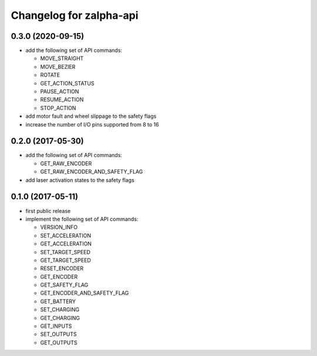 ^^^^^^^^^^^^^^^^^^^^^^^^
Changelog for zalpha-api
^^^^^^^^^^^^^^^^^^^^^^^^

0.3.0 (2020-09-15)
------------------
* add the following set of API commands:

  - MOVE_STRAIGHT
  - MOVE_BEZIER
  - ROTATE
  - GET_ACTION_STATUS
  - PAUSE_ACTION
  - RESUME_ACTION
  - STOP_ACTION

* add motor fault and wheel slippage to the safety flags
* increase the number of I/O pins supported from 8 to 16

0.2.0 (2017-05-30)
------------------
* add the following set of API commands:

  - GET_RAW_ENCODER
  - GET_RAW_ENCODER_AND_SAFETY_FLAG

* add laser activation states to the safety flags

0.1.0 (2017-05-11)
------------------
* first public release
* implement the following set of API commands:

  - VERSION_INFO
  - SET_ACCELERATION
  - GET_ACCELERATION
  - SET_TARGET_SPEED
  - GET_TARGET_SPEED
  - RESET_ENCODER
  - GET_ENCODER
  - GET_SAFETY_FLAG
  - GET_ENCODER_AND_SAFETY_FLAG
  - GET_BATTERY
  - SET_CHARGING
  - GET_CHARGING
  - GET_INPUTS
  - SET_OUTPUTS
  - GET_OUTPUTS
